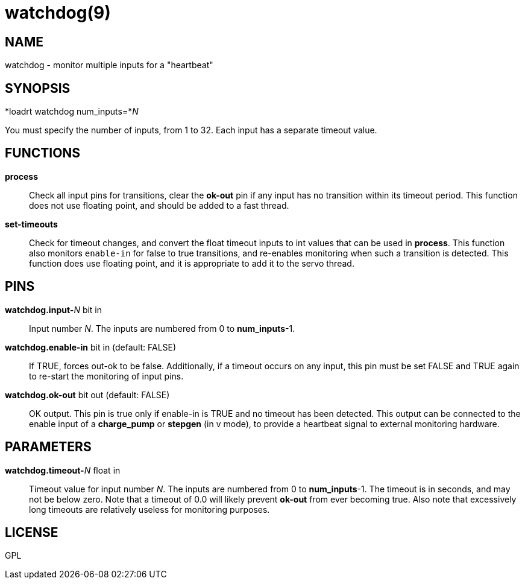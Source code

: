 = watchdog(9)

== NAME

watchdog - monitor multiple inputs for a "heartbeat"

== SYNOPSIS

*loadrt watchdog num_inputs=*__N__

You must specify the number of inputs, from 1 to 32.
Each input has a separate timeout value.

== FUNCTIONS

*process*::
  Check all input pins for transitions, clear the *ok-out* pin if any
  input has no transition within its timeout period. This function does
  not use floating point, and should be added to a fast thread.
*set-timeouts*::
  Check for timeout changes, and convert the float timeout inputs to int values
  that can be used in *process*. This function also monitors `enable-in`
  for false to true transitions, and re-enables monitoring when such a transition is detected.
  This function does use floating point, and it is appropriate to add it to the servo thread.

== PINS

**watchdog.input-**__N__ bit in::
  Input number _N_. The inputs are numbered from 0 to *num_inputs*-1.
**watchdog.enable-in** bit in (default: FALSE)::
  If TRUE, forces out-ok to be false. Additionally, if a timeout occurs
  on any input, this pin must be set FALSE and TRUE again to re-start
  the monitoring of input pins.
*watchdog.ok-out* bit out (default: FALSE)::
  OK output. This pin is true only if enable-in is TRUE and no timeout
  has been detected. This output can be connected to the enable input of
  a *charge_pump* or *stepgen* (in v mode), to provide a heartbeat
  signal to external monitoring hardware.

== PARAMETERS

**watchdog.timeout-**_N_ float in::
  Timeout value for input number _N_.
  The inputs are numbered from 0 to **num_inputs**-1.
  The timeout is in seconds, and may not be below zero.
  Note that a timeout of 0.0 will likely prevent *ok-out* from ever becoming true.
  Also note that excessively long timeouts are relatively useless for monitoring purposes.

== LICENSE

GPL
